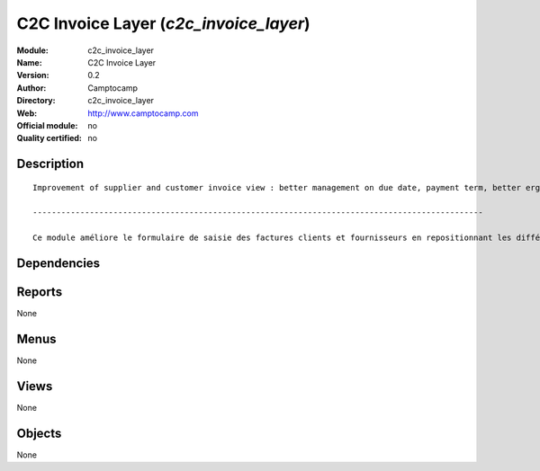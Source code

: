 
.. i18n: .. module:: c2c_invoice_layer
.. i18n:     :synopsis: C2C Invoice Layer 
.. i18n:     :noindex:
.. i18n: .. 

.. module:: c2c_invoice_layer
    :synopsis: C2C Invoice Layer 
    :noindex:
.. 

.. i18n: .. raw:: html
.. i18n: 
.. i18n:     <link rel="stylesheet" href="../_static/hide_objects_in_sidebar.css" type="text/css" />

.. raw:: html

    <link rel="stylesheet" href="../_static/hide_objects_in_sidebar.css" type="text/css" />

.. i18n: C2C Invoice Layer (*c2c_invoice_layer*)
.. i18n: =======================================
.. i18n: :Module: c2c_invoice_layer
.. i18n: :Name: C2C Invoice Layer
.. i18n: :Version: 0.2
.. i18n: :Author: Camptocamp
.. i18n: :Directory: c2c_invoice_layer
.. i18n: :Web: http://www.camptocamp.com
.. i18n: :Official module: no
.. i18n: :Quality certified: no

C2C Invoice Layer (*c2c_invoice_layer*)
=======================================
:Module: c2c_invoice_layer
:Name: C2C Invoice Layer
:Version: 0.2
:Author: Camptocamp
:Directory: c2c_invoice_layer
:Web: http://www.camptocamp.com
:Official module: no
:Quality certified: no

.. i18n: Description
.. i18n: -----------

Description
-----------

.. i18n: ::
.. i18n: 
.. i18n:   
.. i18n:   	Improvement of supplier and customer invoice view : better management on due date, payment term, better ergonomics, ...
.. i18n:   
.. i18n:   	-----------------------------------------------------------------------------------------------
.. i18n:   
.. i18n:   	Ce module améliore le formulaire de saisie des factures clients et fournisseurs en repositionnant les différents champs de manière plus cohérente.
.. i18n:   		

::

  
  	Improvement of supplier and customer invoice view : better management on due date, payment term, better ergonomics, ...
  
  	-----------------------------------------------------------------------------------------------
  
  	Ce module améliore le formulaire de saisie des factures clients et fournisseurs en repositionnant les différents champs de manière plus cohérente.
  		

.. i18n: Dependencies
.. i18n: ------------

Dependencies
------------

.. i18n:  * :mod:`account`
.. i18n:  * :mod:`account_tax_include`

 * :mod:`account`
 * :mod:`account_tax_include`

.. i18n: Reports
.. i18n: -------

Reports
-------

.. i18n: None

None

.. i18n: Menus
.. i18n: -------

Menus
-------

.. i18n: None

None

.. i18n: Views
.. i18n: -----

Views
-----

.. i18n: None

None

.. i18n: Objects
.. i18n: -------

Objects
-------

.. i18n: None

None
